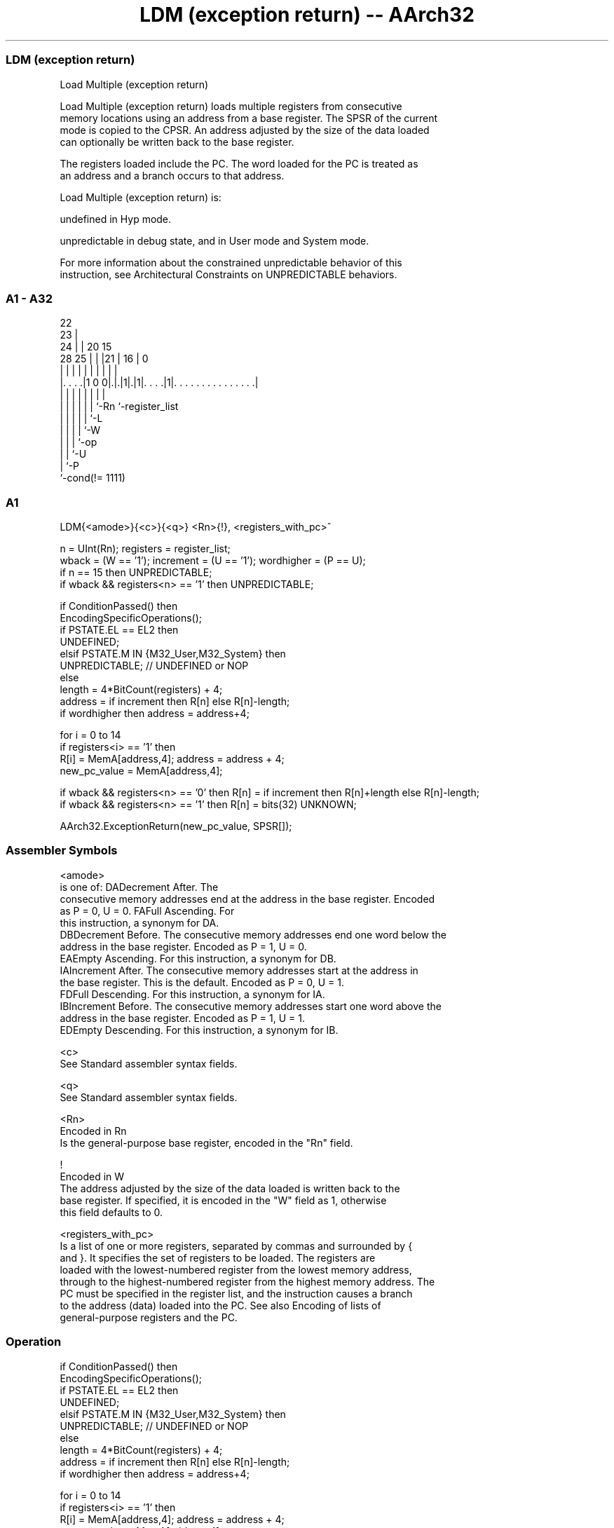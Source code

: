 .nh
.TH "LDM (exception return) -- AArch32" "7" " "  "instruction" "general"
.SS LDM (exception return)
 Load Multiple (exception return)

 Load Multiple (exception return) loads multiple registers from consecutive
 memory locations using an address from a base register. The SPSR of the current
 mode is copied to the CPSR. An address adjusted by the size of the data loaded
 can optionally be written back to the base register.

 The registers loaded include the PC. The word loaded for the PC is treated as
 an address and a branch occurs to that address.

 Load Multiple (exception return) is:

 undefined in Hyp mode.

 unpredictable in debug state, and in User mode and System mode.


 For more information about the constrained unpredictable behavior of this
 instruction, see Architectural Constraints on UNPREDICTABLE behaviors.



.SS A1 - A32
 
                     22                                            
                   23 |                                            
                 24 | |  20        15                              
         28    25 | | |21 |      16 |                             0
          |     | | | | | |       | |                             |
  |. . . .|1 0 0|.|.|1|.|1|. . . .|1|. . . . . . . . . . . . . . .|
  |             | | | | | |         |
  |             | | | | | `-Rn      `-register_list
  |             | | | | `-L
  |             | | | `-W
  |             | | `-op
  |             | `-U
  |             `-P
  `-cond(!= 1111)
  
  
 
.SS A1
 
 LDM{<amode>}{<c>}{<q>} <Rn>{!}, <registers_with_pc>^
 
 n = UInt(Rn);  registers = register_list;
 wback = (W == '1');  increment = (U == '1');  wordhigher = (P == U);
 if n == 15 then UNPREDICTABLE;
 if wback && registers<n> == '1' then UNPREDICTABLE;
 
 if ConditionPassed() then
     EncodingSpecificOperations();
     if PSTATE.EL == EL2 then
         UNDEFINED;
     elsif PSTATE.M IN {M32_User,M32_System} then
         UNPREDICTABLE;                        // UNDEFINED or NOP
     else
         length = 4*BitCount(registers) + 4;
         address = if increment then R[n] else R[n]-length;
         if wordhigher then address = address+4;
 
         for i = 0 to 14
             if registers<i> == '1' then
                 R[i] = MemA[address,4];  address = address + 4;
         new_pc_value = MemA[address,4];
 
         if wback && registers<n> == '0' then R[n] = if increment then R[n]+length else R[n]-length;
         if wback && registers<n> == '1' then R[n] = bits(32) UNKNOWN;
 
         AArch32.ExceptionReturn(new_pc_value, SPSR[]);
 

.SS Assembler Symbols

 <amode>
  is one of:                                       DADecrement After. The
  consecutive memory addresses end at the address in the base register. Encoded
  as P = 0, U = 0.                                         FAFull Ascending. For
  this instruction, a synonym for DA.
  DBDecrement Before. The consecutive memory addresses end one word below the
  address in the base register. Encoded as P = 1, U = 0.
  EAEmpty Ascending. For this instruction, a synonym for DB.
  IAIncrement After. The consecutive memory addresses start at the address in
  the base register. This is the default. Encoded as P = 0, U = 1.
  FDFull Descending. For this instruction, a synonym for IA.
  IBIncrement Before. The consecutive memory addresses start one word above the
  address in the base register. Encoded as P = 1, U = 1.
  EDEmpty Descending. For this instruction, a synonym for IB.

 <c>
  See Standard assembler syntax fields.

 <q>
  See Standard assembler syntax fields.

 <Rn>
  Encoded in Rn
  Is the general-purpose base register, encoded in the "Rn" field.

 !
  Encoded in W
  The address adjusted by the size of the data loaded is written back to the
  base register. If specified, it is encoded in the "W" field as 1, otherwise
  this field defaults to 0.

 <registers_with_pc>
  Is a list of one or more registers, separated by commas and surrounded by {
  and }. It specifies the set of registers to be loaded. The registers are
  loaded with the lowest-numbered register from the lowest memory address,
  through to the highest-numbered register from the highest memory address. The
  PC must be specified in the register list, and the instruction causes a branch
  to the address (data) loaded into the PC. See also Encoding of lists of
  general-purpose registers and the PC.



.SS Operation

 if ConditionPassed() then
     EncodingSpecificOperations();
     if PSTATE.EL == EL2 then
         UNDEFINED;
     elsif PSTATE.M IN {M32_User,M32_System} then
         UNPREDICTABLE;                        // UNDEFINED or NOP
     else
         length = 4*BitCount(registers) + 4;
         address = if increment then R[n] else R[n]-length;
         if wordhigher then address = address+4;
 
         for i = 0 to 14
             if registers<i> == '1' then
                 R[i] = MemA[address,4];  address = address + 4;
         new_pc_value = MemA[address,4];
 
         if wback && registers<n> == '0' then R[n] = if increment then R[n]+length else R[n]-length;
         if wback && registers<n> == '1' then R[n] = bits(32) UNKNOWN;
 
         AArch32.ExceptionReturn(new_pc_value, SPSR[]);


.SS Operational Notes

 
 If CPSR.DIT is 1, the timing of this instruction is insensitive to the value of the data being loaded or stored.
